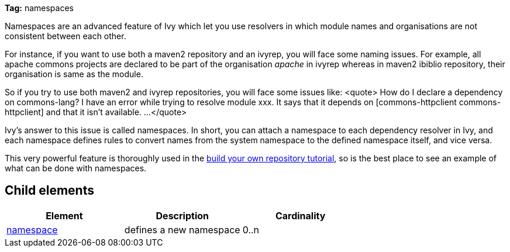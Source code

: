 
*Tag:* namespaces

Namespaces are an advanced feature of Ivy which let you use resolvers in which module names and organisations are not consistent between each other.

For instance, if you want to use both a maven2 repository and an ivyrep, you will face some naming issues. For example, all apache commons projects are declared to be part of the organisation __apache__ in ivyrep whereas in maven2 ibiblio repository, their organisation is same as the module.

So if you try to use both maven2 and ivyrep repositories, you will face some issues like:
<quote>
How do I declare a dependency on commons-lang?
I have an error while trying to resolve module xxx. It says that it depends on [commons-httpclient commons-httpclient] and that it isn't available.
...
</quote>

Ivy's answer to this issue is called namespaces. In short, you can attach a namespace to each dependency resolver in Ivy, and each namespace defines rules to convert names from the system namespace to the defined namespace itself, and vice versa.

This very powerful feature is thoroughly used in the link:../tutorial/build-repository/advanced.html[build your own repository tutorial], so is the best place to see an example of what can be done with namespaces.


== Child elements


[options="header"]
|=======
|Element|Description|Cardinality
|link:../settings/namespace.html[namespace]|defines a new namespace|0..n
|=======


	